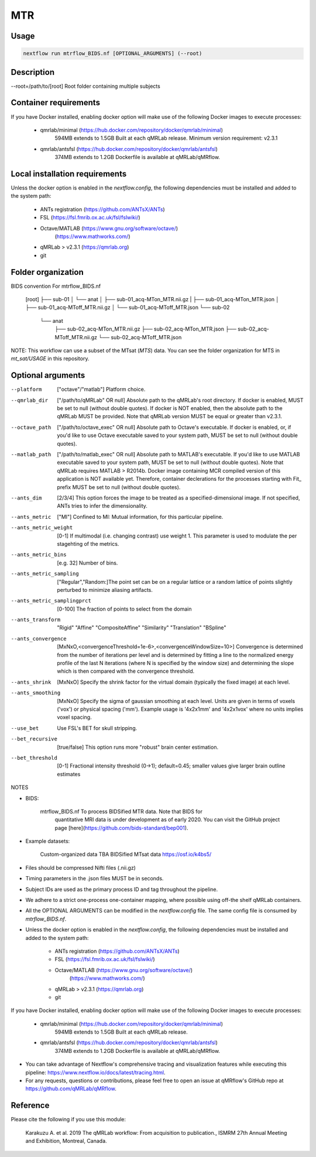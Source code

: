 MTR
===================

Usage
~~~~~~~~~~~~~~~~~~~~~~~~~~~~~~~~

.. code-block:: console

   nextflow run mtrflow_BIDS.nf [OPTIONAL_ARGUMENTS] (--root)

Description
~~~~~~~~~~~~~~~~~~~~~~~~~~~~~~~~

--root=/path/to/[root]              Root folder containing multiple subjects

Container requirements 
~~~~~~~~~~~~~~~~~~~~~~~~~~~~~~~~

If you have Docker installed, enabling docker option will make use of the 
following Docker images to execute processes: 
    - qmrlab/minimal (https://hub.docker.com/repository/docker/qmrlab/minimal)
                      594MB extends to 1.5GB
                      Built at each qMRLab release.  
                      Minimum version requirement: v2.3.1 
    - qmrlab/antsfsl (https://hub.docker.com/repository/docker/qmrlab/antsfsl)
                      374MB extends to 1.2GB                      
                      Dockerfile is available at qMRLab/qMRflow.

Local installation requirements 
~~~~~~~~~~~~~~~~~~~~~~~~~~~~~~~~

Unless the docker option is enabled in the `nextflow.config`, the following
dependencies must be installed and added to the system path: 
    * ANTs registration (https://github.com/ANTsX/ANTs)
    * FSL (https://fsl.fmrib.ox.ac.uk/fsl/fslwiki/)
    * Octave/MATLAB (https://www.gnu.org/software/octave/)
                    (https://www.mathworks.com/)    
    * qMRLab > v2.3.1       (https://qmrlab.org)
    * git

Folder organization
~~~~~~~~~~~~~~~~~~~~~~~~~~~~~~~~

BIDS convention                         For mtrflow_BIDS.nf

                                        [root]
                                        ├── sub-01
                                        │   └── anat
                                        │       ├── sub-01_acq-MTon_MTR.nii.gz
                                        |       ├── sub-01_acq-MTon_MTR.json
                                        │       ├── sub-01_acq-MToff_MTR.nii.gz
                                        │       └── sub-01_acq-MToff_MTR.json                       
                                        └── sub-02
                                                └── anat
                                                    ├── sub-02_acq-MTon_MTR.nii.gz
                                                    ├── sub-02_acq-MTon_MTR.json
                                                    ├── sub-02_acq-MToff_MTR.nii.gz
                                                    └── sub-02_acq-MToff_MTR.json           

NOTE: This workflow can use a subset of the MTsat (`MTS`) data. You can see 
the folder organization for MTS in `mt_sat/USAGE` in this repository.

Optional arguments
~~~~~~~~~~~~~~~~~~~~~~~~~~~~~~~~

--platform                      ["octave"/"matlab"] Platform choice. 
--qmrlab_dir                    ["/path/to/qMRLab" OR null] Absolute path to the qMRLab's 
                                root directory. If docker is enabled, MUST be set 
                                to null (without double quotes). If docker is NOT enabled,
                                then the absolute path to the qMRLab MUST be provided.
                                Note that qMRLab version MUST be equal or greater than v2.3.1. 
--octave_path                   ["/path/to/octave_exec" OR null] Absolute path to Octave's 
                                executable. If docker is enabled, or, if you'd like to use
                                Octave executable saved to your system path, MUST be set to
                                null (without double quotes).
--matlab_path                   ["/path/to/matlab_exec" OR null] Absolute path to MATLAB's 
                                executable. If you'd like to use MATLAB executable saved to 
                                your system path, MUST be set to null (without double quotes).
                                Note that qMRLab requires MATLAB > R2014b. Docker image 
                                containing MCR compiled version of this application is NOT 
                                available yet. Therefore, container declerations for the
                                processes starting with Fit_ prefix MUST be set to null 
                                (without double quotes).  
--ants_dim                      [2/3/4] This option forces the image to be treated 
                                as a specified-dimensional image. If not specified,
                                ANTs tries to infer the dimensionality.
--ants_metric                   ["MI"] Confined to MI: Mutual information, for this 
                                particular pipeline.
--ants_metric_weight            [0-1] If multimodal (i.e. changing contrast) use weight 1.
                                This parameter is used to modulate the per stagehting
                                of the metrics.
--ants_metric_bins              [e.g. 32] Number of bins.
--ants_metric_sampling          ["Regular","Random:]The point set can be on a regular 
                                lattice or a random lattice of points slightly perturbed
                                to minimize aliasing artifacts.
--ants_metric_samplingprct      [0-100] The fraction of points to select from the domain
--ants_transform                "Rigid"
                                "Affine"
                                "CompositeAffine"
                                "Similarity"
                                "Translation"
                                "BSpline"
--ants_convergence              [MxNxO,<convergenceThreshold=1e-6>,<convergenceWindowSize=10>]
                                Convergence is determined from the number of iterations per level
                                and is determined by fitting a line to the normalized energy 
                                profile of the last N iterations (where N is specified by the window
                                size) and determining the slope which is then compared with the convergence threshold.
--ants_shrink                   [MxNxO] Specify the shrink factor for the virtual domain (typically 
                                the fixed image) at each level.
--ants_smoothing                [MxNxO] Specify the sigma of gaussian smoothing at each level.
                                Units are given in terms of voxels ('vox') or physical spacing ('mm'). 
                                Example usage is '4x2x1mm' and '4x2x1vox' where no units implies voxel spacing.
--use_bet                       Use FSL's BET for skull stripping.
--bet_recursive                 [true/false] This option runs more "robust" brain center estimation.
--bet_threshold                 [0-1] Fractional intensity threshold (0->1); default=0.45; 
                                smaller values give larger brain outline estimates


NOTES

- BIDS:

    mtrflow_BIDS.nf             To process BIDSified MTR data. Note that BIDS for 
                                quantitative MRI data is under development as of 
                                early 2020. You can visit the GitHub project page
                                [here](https://github.com/bids-standard/bep001). 
- Example datasets: 

    Custom-organized data       TBA
    BIDSified MTsat data        https://osf.io/k4bs5/                                

- Files should be compressed Nifti files (.nii.gz)

- Timing parameters in the .json files MUST be in seconds. 

- Subject IDs are used as the primary process ID and tag throughout the pipeline. 

- We adhere to a strict one-process one-container mapping, where possible using off-the shelf
  qMRLab containers. 

- All the OPTIONAL ARGUMENTS can be modified in the `nextflow.config` file. The same 
  config file is consumed by `mtrflow_BIDS.nf`.  

- Unless the docker option is enabled in the `nextflow.config`, the following
  dependencies must be installed and added to the system path: 
    * ANTs registration (https://github.com/ANTsX/ANTs)
    * FSL (https://fsl.fmrib.ox.ac.uk/fsl/fslwiki/)
    * Octave/MATLAB (https://www.gnu.org/software/octave/)
                    (https://www.mathworks.com/)    
    * qMRLab > v2.3.1       (https://qmrlab.org)
    * git

If you have Docker installed, enabling docker option will make use of the 
following Docker images to execute processes: 
    - qmrlab/minimal (https://hub.docker.com/repository/docker/qmrlab/minimal)
                      594MB extends to 1.5GB
                      Built at each qMRLab release.   
    - qmrlab/antsfsl (https://hub.docker.com/repository/docker/qmrlab/antsfsl)
                      374MB extends to 1.2GB                      
                      Dockerfile is available at qMRLab/qMRflow.

- You can take advantage of Nextflow's comprehensive tracing and visualization 
  features while executing this pipeline: https://www.nextflow.io/docs/latest/tracing.html. 

- For any requests, questions or contributions, please feel free to open
  an issue at qMRflow's GitHub repo at https://github.com/qMRLab/qMRflow. 

Reference
~~~~~~~~~~~~~~~~~~~~~~~~~~~~~~~~

Please cite the following if you use this module:

    Karakuzu A. et al. 2019 The qMRLab workflow: From acquisition to publication., ISMRM 27th Annual
    Meeting and Exhibition, Montreal, Canada. 